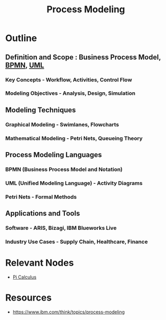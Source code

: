 :PROPERTIES:
:ID:       603e8813-9325-437b-8c67-50c8af20f7eb
:END:
#+title: Process Modeling
#+filetags: :meta:sys:


* Outline
** Definition and Scope : Business Process Model, [[id:f1f88053-55e7-4148-9c09-e8ac21f7441d][BPMN]], [[id:b11af479-044b-4262-91b1-67c4cfd64127][UML]]
*** Key Concepts - Workflow, Activities, Control Flow
*** Modeling Objectives - Analysis, Design, Simulation

** Modeling Techniques
*** Graphical Modeling - Swimlanes, Flowcharts
*** Mathematical Modeling - Petri Nets, Queueing Theory

** Process Modeling Languages
*** BPMN (Business Process Model and Notation)
*** UML (Unified Modeling Language) - Activity Diagrams
*** Petri Nets - Formal Methods

** Applications and Tools
*** Software - ARIS, Bizagi, IBM Blueworks Live
*** Industry Use Cases - Supply Chain, Healthcare, Finance
* Relevant Nodes
 - [[id:b2efd76b-740b-486d-b307-7ea4bed72b5d][Pi Calculus]]
* Resources
 - https://www.ibm.com/think/topics/process-modeling
